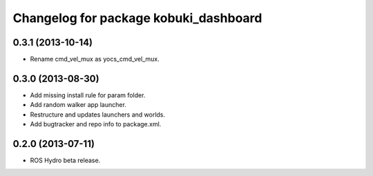 ^^^^^^^^^^^^^^^^^^^^^^^^^^^^^^^^^^^^^^
Changelog for package kobuki_dashboard
^^^^^^^^^^^^^^^^^^^^^^^^^^^^^^^^^^^^^^

0.3.1 (2013-10-14)
------------------
* Rename cmd_vel_mux as yocs_cmd_vel_mux.

0.3.0 (2013-08-30)
------------------
* Add missing install rule for param folder.
* Add random walker app launcher.
* Restructure and updates launchers and worlds.
* Add bugtracker and repo info to package.xml.

0.2.0 (2013-07-11)
------------------
* ROS Hydro beta release.

